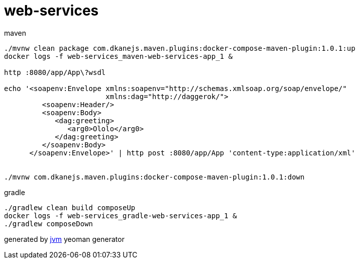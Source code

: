 = web-services

//tag::content[]

.maven
----
./mvnw clean package com.dkanejs.maven.plugins:docker-compose-maven-plugin:1.0.1:up
docker logs -f web-services_maven-web-services-app_1 &

http :8080/app/App\?wsdl

echo '<soapenv:Envelope xmlns:soapenv="http://schemas.xmlsoap.org/soap/envelope/"
                        xmlns:dag="http://daggerok/">
         <soapenv:Header/>
         <soapenv:Body>
            <dag:greeting>
               <arg0>Ololo</arg0>
            </dag:greeting>
         </soapenv:Body>
      </soapenv:Envelope>' | http post :8080/app/App 'content-type:application/xml'


./mvnw com.dkanejs.maven.plugins:docker-compose-maven-plugin:1.0.1:down
----

.gradle
----
./gradlew clean build composeUp
docker logs -f web-services_gradle-web-services-app_1 &
./gradlew composeDown
----

generated by link:https://github.com/daggerok/generator-jvm/[jvm] yeoman generator
//end::content[]
